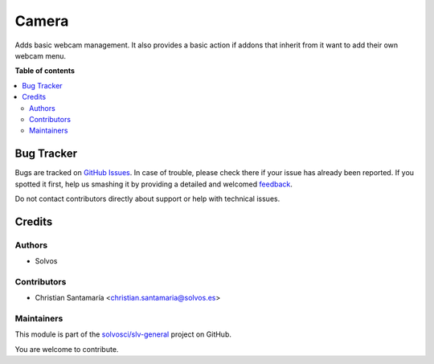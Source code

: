 ======
Camera
======

.. !!!!!!!!!!!!!!!!!!!!!!!!!!!!!!!!!!!!!!!!!!!!!!!!!!!!
   !! This file is generated by oca-gen-addon-readme !!
   !! changes will be overwritten.                   !!
   !!!!!!!!!!!!!!!!!!!!!!!!!!!!!!!!!!!!!!!!!!!!!!!!!!!!

.. |badge1| image:: https://img.shields.io/badge/maturity-Beta-yellow.png
    :target: https://odoo-community.org/page/development-status
    :alt: Beta
.. |badge2| image:: https://img.shields.io/badge/licence-LGPL--3-blue.png
    :target: http://www.gnu.org/licenses/lgpl-3.0-standalone.html
    :alt: License: LGPL-3
.. |badge3| image:: https://img.shields.io/badge/github-solvosci%2Fslv--general-lightgray.png?logo=github
    :target: https://github.com/solvosci/slv-general/tree/13.0/camera
    :alt: solvosci/slv-general

|badge1| |badge2| |badge3| 

Adds basic webcam management. It also provides a basic action if addons that 
inherit from it want to add their own webcam menu.

**Table of contents**

.. contents::
   :local:

Bug Tracker
===========

Bugs are tracked on `GitHub Issues <https://github.com/solvosci/slv-general/issues>`_.
In case of trouble, please check there if your issue has already been reported.
If you spotted it first, help us smashing it by providing a detailed and welcomed
`feedback <https://github.com/solvosci/slv-general/issues/new?body=module:%20camera%0Aversion:%2013.0%0A%0A**Steps%20to%20reproduce**%0A-%20...%0A%0A**Current%20behavior**%0A%0A**Expected%20behavior**>`_.

Do not contact contributors directly about support or help with technical issues.

Credits
=======

Authors
~~~~~~~

* Solvos

Contributors
~~~~~~~~~~~~

* Christian Santamaría <christian.santamaria@solvos.es>

Maintainers
~~~~~~~~~~~

This module is part of the `solvosci/slv-general <https://github.com/solvosci/slv-general/tree/13.0/camera>`_ project on GitHub.

You are welcome to contribute.
